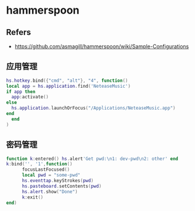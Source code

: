 #+STARTUP: content
* hammerspoon
** Refers
   - https://github.com/asmagill/hammerspoon/wiki/Sample-Configurations
** 应用管理
   #+begin_src lua
     hs.hotkey.bind({"cmd", "alt"}, "4", function()
	 local app = hs.application.find('NeteaseMusic')
	 if app then
	   app:activate()
	 else
	   hs.application.launchOrFocus("/Applications/NeteaseMusic.app")
	 end
       end
     )
   #+end_src
** 密码管理
   #+begin_src lua
     function k:entered() hs.alert'Get pwd:\n1: dev-pwd\n2: other' end
     k:bind('', '1',function()
	       focusLastFocused()
	       local pwd = "some-pwd"
	       hs.eventtap.keyStrokes(pwd)
	       hs.pasteboard.setContents(pwd)
	       hs.alert.show("Done")
	       k:exit()
     end)

   #+end_src
